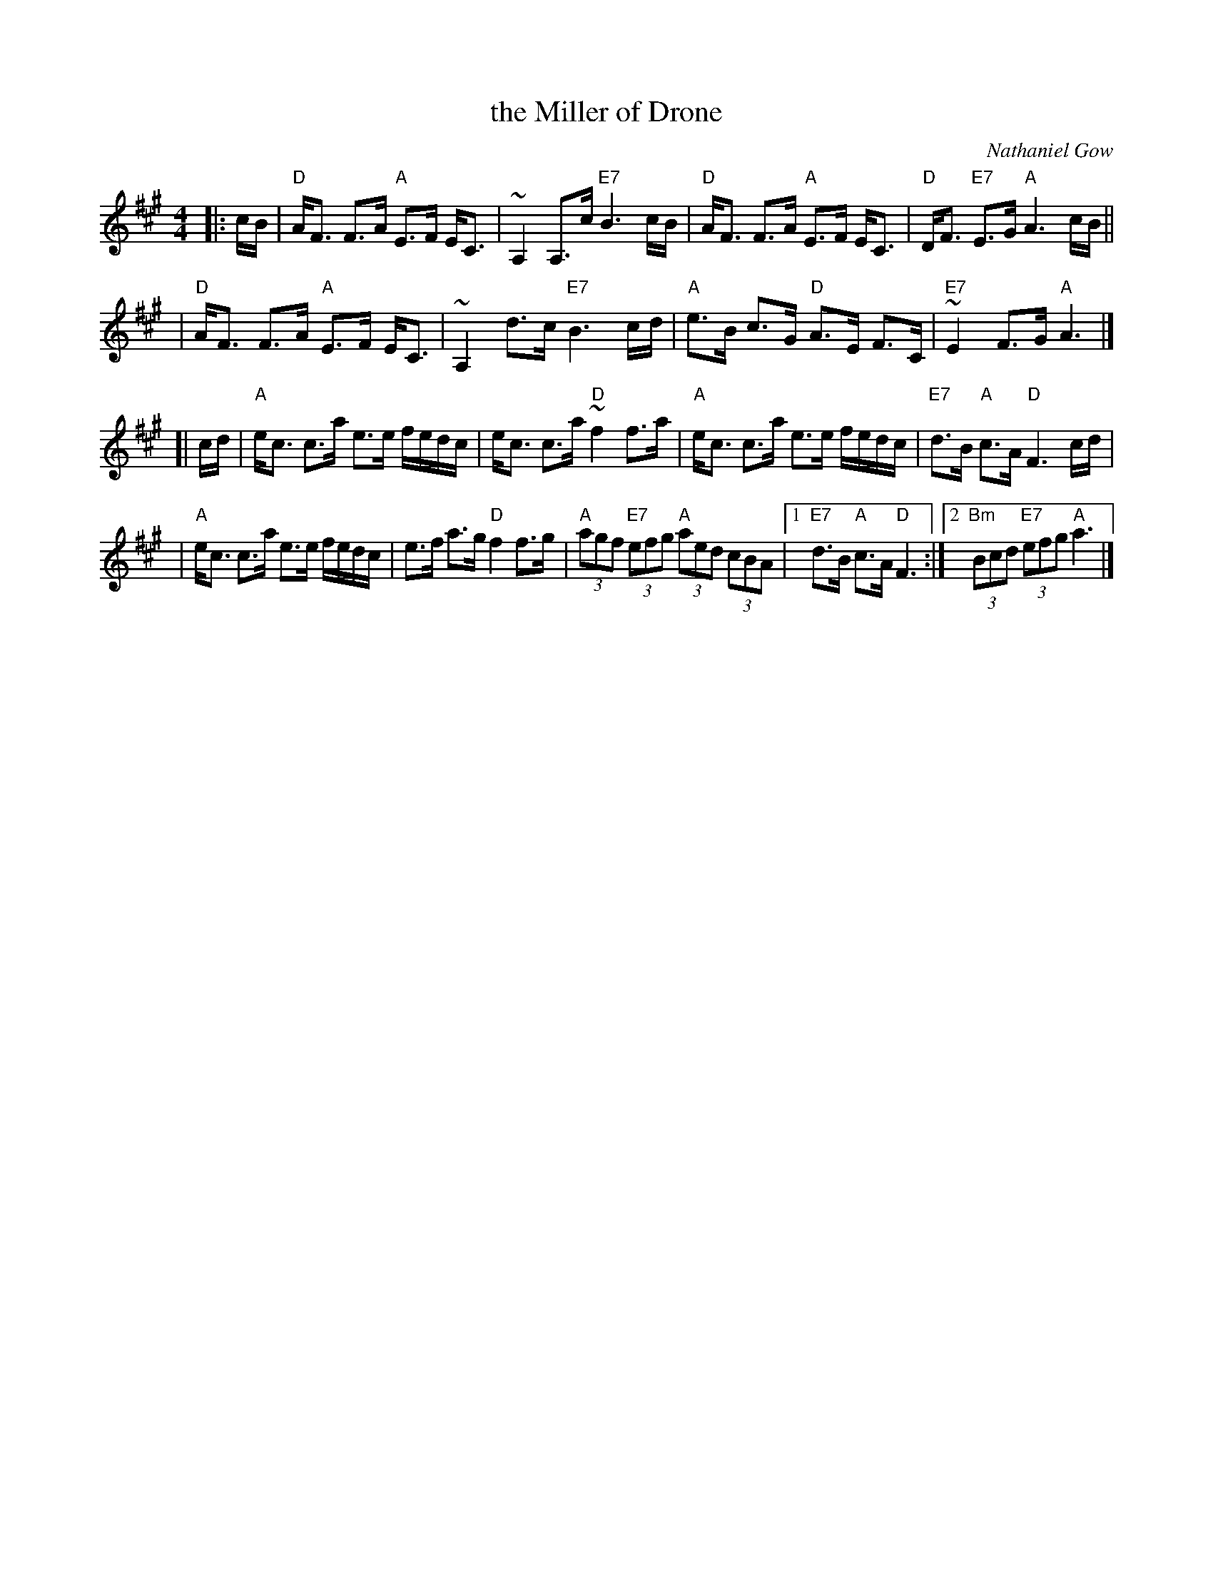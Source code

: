 X: 1
T: the Miller of Drone
C: Nathaniel Gow
N: Hunter p.144 (Bill Hardie's version)
N: Carlin #486
N: Harp and Claymore p.108
N: Skye p.2
R: strathspey
Z: 2000 John Chambers <jc:trillian.mit.edu>
M: 4/4
L: 1/8
K: A
|: c/B/ \
| "D"A<F F>A "A"E>F E<C | ~A,2 A,>c "E7"B3 c/B/ \
| "D"A<F F>A "A"E>F E<C | "D"D<F "E7"E>G "A"A3 c/B/||
| "D"A<F F>A "A"E>F E<C | ~A,2 d>c "E7"B3 c/d/ \
| "A"e>B c>G "D"A>E F>C | "E7"~E2 F>G "A"A3 |]
[| c/d/ \
| "A"e<c c>a e>e f/e/d/c/ | e<c c>a "D"~f2 f>a \
| "A"e<c c>a e>e f/e/d/c/ | "E7"d>B "A"c>A "D"F3 c/d/ |
| "A"e<c c>a e>e f/e/d/c/ | e>f a>g "D"f2 f>g \
| "A"(3agf "E7"(3efg "A"(3aed (3cBA |1 "E7"d>B "A"c>A "D"F3 :|2 "Bm"(3Bcd "E7"(3efg "A"a3 |]
